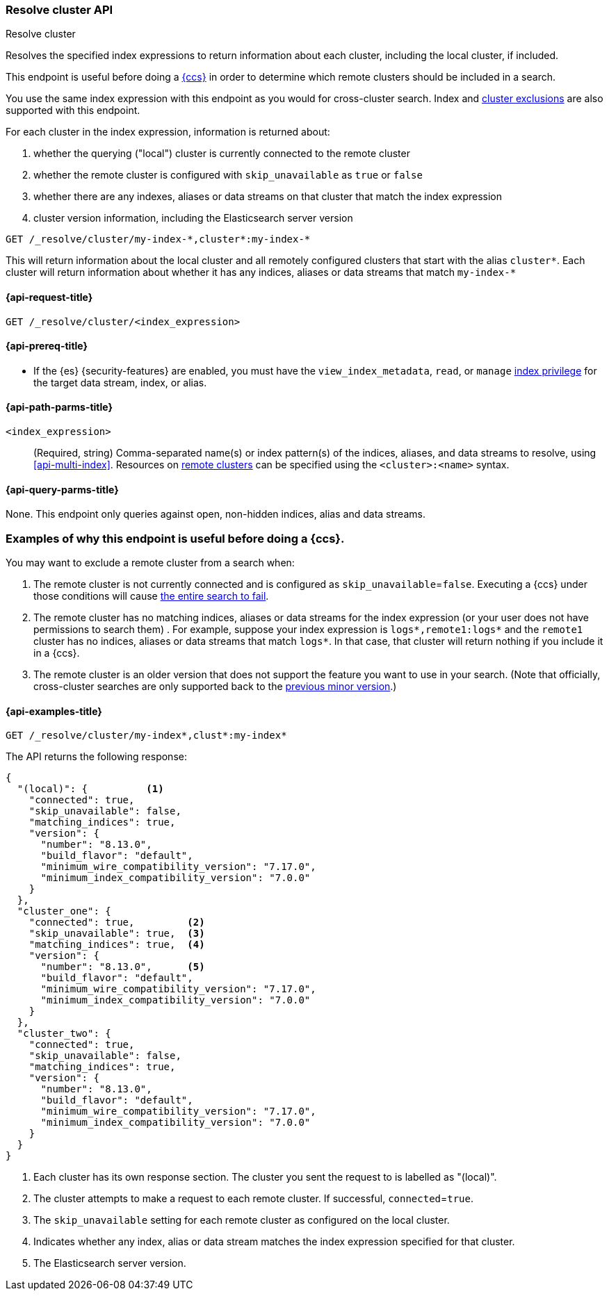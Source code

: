 [[indices-resolve-cluster-api]]
=== Resolve cluster API
++++
<titleabbrev>Resolve cluster</titleabbrev>
++++

Resolves the specified index expressions to return information about
each cluster, including the local cluster, if included.

This endpoint is useful before doing a <<modules-cross-cluster-search,{ccs}>> in
order to determine which remote clusters should be included in a search.

You use the same index expression with this endpoint as you would for cross-cluster
search. Index and <<exclude-problematic-clusters,cluster exclusions>> are also supported
with this endpoint.

For each cluster in the index expression, information is returned about:

1. whether the querying ("local") cluster is currently connected to the remote cluster
2. whether the remote cluster is configured with `skip_unavailable` as `true` or `false`
3. whether there are any indexes, aliases or data streams on that cluster that match
   the index expression
4. cluster version information, including the Elasticsearch server version

////
[source,console]
--------------------------------
PUT _cluster/settings
{
  "persistent": {
    "cluster": {
      "remote": {
        "cluster_one": {
          "seeds": [
            "35.238.149.1:9300"
          ],
          "skip_unavailable": true
        },
        "cluster_two": {
          "seeds": [
            "35.238.149.2:9300"
          ],
          "skip_unavailable": false
        }
      }
    }
  }
}
--------------------------------
// TEST[setup:host]
// TEST[s/35.238.149.\d+:930\d+/\${transport_host}/]
////

[source,console]
----
GET /_resolve/cluster/my-index-*,cluster*:my-index-*
----
// TEST[continued]

This will return information about the local cluster and all remotely configured
clusters that start with the alias `cluster*`. Each cluster will return information
about whether it has any indices, aliases or data streams that match `my-index-*`

[[resolve-cluster-api-request]]
==== {api-request-title}

`GET /_resolve/cluster/<index_expression>`

[[resolve-cluster-api-prereqs]]
==== {api-prereq-title}

* If the {es} {security-features} are enabled, you must have the
`view_index_metadata`, `read`, or `manage` <<privileges-list-indices,index
privilege>> for the target data stream, index, or alias.

[[resolve-index-api-path-params]]
==== {api-path-parms-title}

`<index_expression>`::
+
--
(Required, string) Comma-separated name(s) or index pattern(s) of the
indices, aliases, and data streams to resolve, using <<api-multi-index>>.
Resources on <<remote-clusters,remote clusters>> can be specified using the
`<cluster>:<name>` syntax.
--

[[resolve-index-api-query-params]]
==== {api-query-parms-title}

None. This endpoint only queries against open, non-hidden indices, alias and data streams.


[discrete]
[[usecases-for-resolve-cluster]]
=== Examples of why this endpoint is useful before doing a {ccs}.

You may want to exclude a remote cluster from a search when:

1. The remote cluster is not currently connected and is configured as `skip_unavailable`=`false`.
Executing a {ccs} under those conditions will cause
<<cross-cluster-search-failures,the entire search to fail>>.

2. The remote cluster has no matching indices, aliases or data streams for the index expression
(or your user does not have permissions to search them) . For example, suppose your
index expression is `logs*,remote1:logs*` and the `remote1` cluster has no indices, aliases or data
streams that match `logs*`. In that case, that cluster will return nothing if you include it in
a {ccs}.

3. The remote cluster is an older version that does not support the feature you want to
use in your search. (Note that officially, cross-cluster searches are only supported back
to the <<ccs-supported-configurations,previous minor version>>.)


[[resolve-index-api-example]]
==== {api-examples-title}

[source,console]
----
GET /_resolve/cluster/my-index*,clust*:my-index*
----
// TEST[continued]
// TEST[setup:my_index]

The API returns the following response:

[source,console-result]
----
{
  "(local)": {          <1>
    "connected": true,
    "skip_unavailable": false,
    "matching_indices": true,
    "version": {
      "number": "8.13.0",
      "build_flavor": "default",
      "minimum_wire_compatibility_version": "7.17.0",
      "minimum_index_compatibility_version": "7.0.0"
    }
  },
  "cluster_one": {
    "connected": true,         <2>
    "skip_unavailable": true,  <3>
    "matching_indices": true,  <4>
    "version": {
      "number": "8.13.0",      <5>
      "build_flavor": "default",
      "minimum_wire_compatibility_version": "7.17.0",
      "minimum_index_compatibility_version": "7.0.0"
    }
  },
  "cluster_two": {
    "connected": true,
    "skip_unavailable": false,
    "matching_indices": true,
    "version": {
      "number": "8.13.0",
      "build_flavor": "default",
      "minimum_wire_compatibility_version": "7.17.0",
      "minimum_index_compatibility_version": "7.0.0"
    }
  }
}
----
// TESTRESPONSE[s/"number": "8.13.0"/"number": "$body.$_path"/]
// TESTRESPONSE[s/"minimum_wire_compatibility_version": "7.17.0"/"minimum_wire_compatibility_version": "$body.$_path"/]
// TESTRESPONSE[s/"minimum_index_compatibility_version": "7.0.0"/"minimum_index_compatibility_version": "$body.$_path"/]

<1> Each cluster has its own response section. The cluster you sent the request to is labelled as "(local)".
<2> The cluster attempts to make a request to each remote cluster. If successful, `connected`=`true`.
<3> The `skip_unavailable` setting for each remote cluster as configured on the local cluster.
<4> Indicates whether any index, alias or data stream matches the index expression specified for that cluster.
<5> The Elasticsearch server version.
